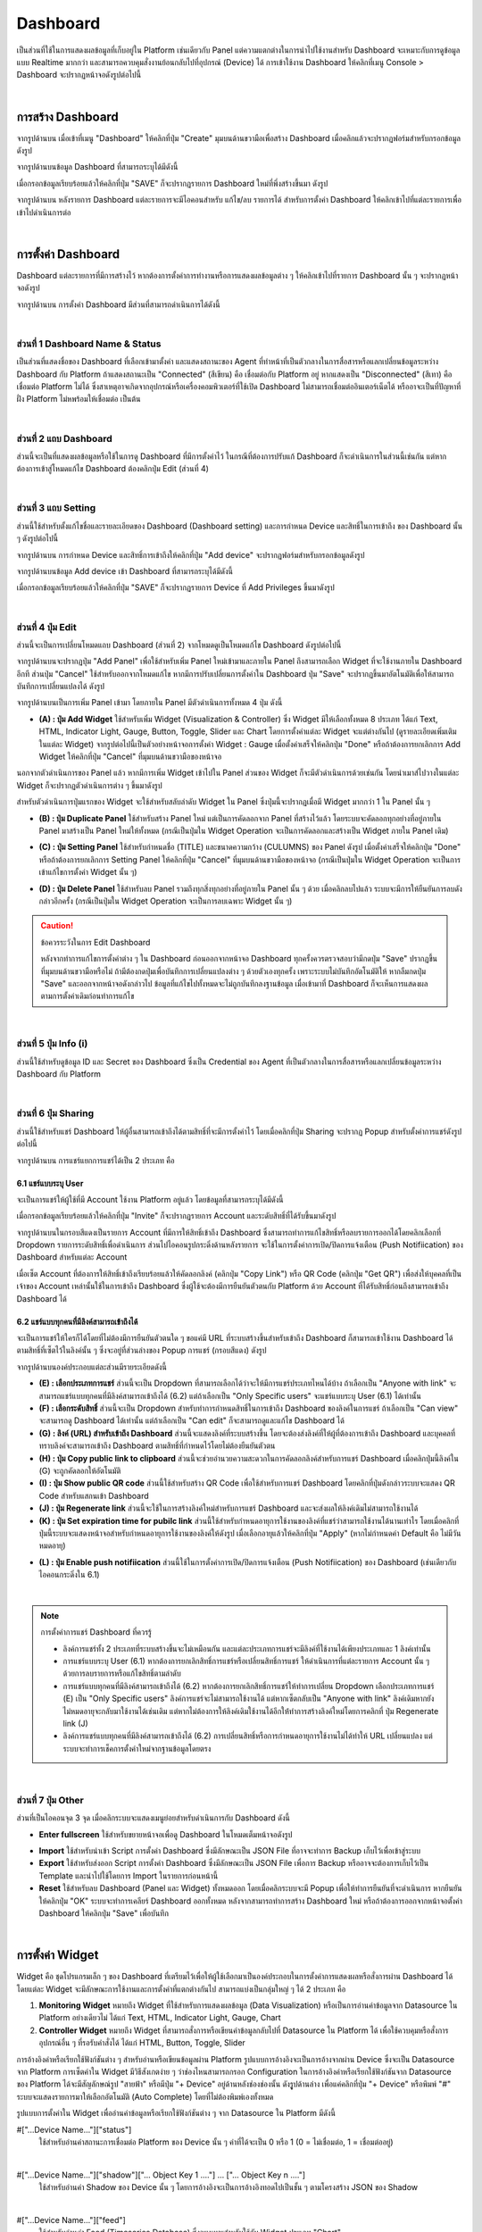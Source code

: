 Dashboard
=================

เป็นส่วนที่ใช้ในการแสดงผลข้อมูลที่เก็บอยู่ใน Platform เช่นเดียวกับ Panel แต่ความแตกต่างในการนำไปใช้งานสำหรับ Dashboard จะเหมาะกับการดูข้อมูลแบบ Realtime มากกว่า และสามารถควบคุมสั่งงานย้อนกลับไปที่อุปกรณ์ (Device) ได้ การเข้าใช้งาน Dashboard ให้คลิกที่เมนู Console > Dashboard จะปรากฏหน้าจอดังรูปต่อไปนี้

.. image:: _static/dashboard.png

|

การสร้าง Dashboard
-------------------------

จากรูปด้านบน เมื่อเข้าที่เมนู "Dashboard" ให้คลิกที่ปุ่ม "Create" มุมบนด้านขวามือเพื่อสร้าง Dashboard เมื่อคลิกแล้วจะปรากฏฟอร์มสำหรับกรอกข้อมูลดังรูป

.. image:: _static/dashboard_create.png
 
จากรูปด้านบนข้อมูล Dashboard ที่สามารถระบุได้มีดังนี้

.. rst-class:: left-align-left-col

	.. list-table::
		:widths: 30 70
		  
		* - **Dashboard Name**
		  - ชื่อ Dashboard
		* - **Dashboard Description**
		  - คำอธิบาย Dashboard


เมื่อกรอกข้อมูลเรียบร้อยแล้วให้คลิกที่ปุ่ม "SAVE" ก็จะปรากฏรายการ Dashboard ใหม่ที่พึ่งสร้างขึ้นมา ดังรูป

.. image:: _static/dashboard_new.png

จากรูปด้านบน หลังรายการ Dashboard แต่ละรายการจะมีไอคอนสำหรับ แก้ไข/ลบ รายการได้ สำหรับการตั้งค่า Dashboard ให้คลิกเข้าไปที่แต่ละรายการเพื่อเข้าไปดำเนินการต่อ

|

การตั้งค่า Dashboard
-------------------------

Dashboard แต่ละรายการที่มีการสร้างไว้ หากต้องการตั้งค่าการทำงานหรือการแสดงผลข้อมูลต่าง ๆ ให้คลิกเข้าไปที่รายการ Dashboard นั้น ๆ จะปรากฏหน้าจอดังรูป

.. image:: _static/dashboard_setting.png

จากรูปด้านบน การตั้งค่า Dashboard มีส่วนที่สามารถดำเนินการได้ดังนี้

|

ส่วนที่ 1 Dashboard Name & Status
`````````````````````````````````````````

เป็นส่วนที่แสดงชื่อของ Dashboard ที่เลือกเข้ามาตั้งค่า และแสดงสถานะของ Agent ที่ทำหน้าที่เป็นตัวกลางในการสื่อสารหรือแลกเปลี่ยนข้อมูลระหว่าง Dashboard กับ Platform ถ้าแสดงสถานะเป็น "Connected" (สีเขียน) คือ เชื่อมต่อกับ Platform อยู่ หากแสดงเป็น "Disconnected" (สีเทา) คือ เชื่อมต่อ Platform ไม่ได้ ซึ่งสาเหตุอาจเกิดจากอุปกรณ์หรือเครื่องคอมพิวเตอร์ที่ใช้เปิด Dashboard ไม่สามารถเชื่อมต่ออินเตอร์เน็ตได้ หรืออาจะเป็นที่ปัญหาที่ฝั่ง Platform ไม่หพร้อมให้เชื่อมต่อ เป็นต้น

|

ส่วนที่ 2 แถบ Dashboard
`````````````````````````

ส่วนนี้จะเป็นที่แสดงผลข้อมูลหรือใช้ในการดู Dashboard ที่มีการตั้งค่าไว้ ในกรณีที่ต้องการปรับแก้ Dashboard ก็จะดำเนินการในส่วนนี้เช่นกัน แต่หากต้องการเข้าสู่โหมดแก้ไข Dashboard ต้องคลิกปุ่ม Edit (ส่วนที่ 4)

.. image:: _static/dashboard_view_mode.png

|

ส่วนที่ 3 แถบ Setting
`````````````````````````

ส่วนนี้ใช้สำหรับตั้งแก้ไขชื่อและรายละเอียดของ Dashboard (Dashboard setting) และการกำหนด Device และสิทธิ์ในการเข้าถึง ของ Dashboard นั้น ๆ ดังรูปต่อไปนี้

.. image:: _static/dashboard_permission.png

จากรูปด้านบน การกำหนด Device และสิทธิ์การเข้าถึงให้คลิกที่ปุ่ม "Add device" จะปรากฏฟอร์มสำหรับกรอกข้อมูลดังรูป

.. image:: _static/dashboard_add_permission.png

จากรูปด้านบนข้อมูล Add device เข้า Dashboard ที่สามารถระบุได้มีดังนี้

.. rst-class:: left-align-left-col

	.. list-table::
		:widths: 20 80
		  
		* - **Device**
		  - รายการ Device ทั้งหมดที่สร้างขึ้นภายใต้ Project นั้น ๆ
		* - **Alias**
		  - นามแฝงหรือ Label เพื่อสื่อความหมาย (ค่า Default คือ Device Name)
		* - **Privileges**
		  - สิทธิ์ในการเข้าถึง Device มี 6 สิทธิ์ ดังนี้ Subscribe Message, Publish Message, Read Shadow, Write Shadow, Read Feed และ Write Feed
		
เมื่อกรอกข้อมูลเรียบร้อยแล้วให้คลิกที่ปุ่ม "SAVE" ก็จะปรากฏรายการ Device ที่ Add Privileges ขึ้นมาดังรูป

.. image:: _static/dashboard_new_permission.png

|

ส่วนที่ 4 ปุ่ม Edit
`````````````````````````

ส่วนนี้จะเป็นการเปลี่ยนโหมดแถบ Dashboard (ส่วนที่ 2) จากโหมดดูเป็นโหมดแก้ไข Dashboard ดังรูปต่อไปนี้

.. image:: _static/dashboard_edit_mode.png

จากรูปด้านบนจะปรากฏปุ่ม "Add Panel" เพื่อใช้สำหรับเพิ่ม Panel ใหม่เข้ามาและภายใน Panel ถึงสามารถเลือก Widget ที่จะใช้งานภายใน Dashboard อีกที ส่วนปุ่ม "Cancel" ใช้สำหรับออกจากโหมดแก้ไข หากมีการปรับเปลี่ยนการตั้งค่าใน Dashboard ปุ่ม "Save" จะปรากฏขึ้นมาอัตโนมัติเพื่อให้สามารถบันทึกการเปลี่ยนแปลงได้ ดังรูป

.. image:: _static/dashboard_panel.png

จากรูปด้านบนเป็นการเพิ่ม Panel เข้ามา โดยภายใน Panel มีตัวดำเนินการทั้งหมด 4 ปุ่ม ดังนี้

- **(A) : ปุ่ม Add Widget** ใช้สำหรับเพิ่ม Widget (Visualization & Controller) ซึ่ง Widget มีให้เลือกทั้งหมด 8 ประเภท ได้แก่ Text, HTML, Indicator Light, Gauge, Button, Toggle, Slider และ Chart โดยการตั้งค่าแต่ละ Widget จะแต่ต่างกันไป (ดูรายละเอียดเพิ่มเติมในแต่ละ Widget) จากรูปต่อไปนี้เป็นตัวอย่างหน้าจอการตั้งค่า Widget : Gauge เมื่อตั้งค่าเสร็จให้คลิกปุ่ม "Done" หรือถ้าต้องการยกเลิกการ Add Widget ให้คลิกที่ปุ่ม "Cancel" ที่มุมบนด้านขวามือของหน้าจอ

.. image:: _static/dashboard_add_widget.png

นอกจากตัวดำเนินการของ Panel แล้ว หากมีการเพิ่ม Widget เข้าไปใน Panel ส่วนของ Widget ก็จะมีตัวดำเนินการด้วยเช่นกัน โดยนำเมาส์ไปวางในแต่ละ Widget ก็จะปรากฏตัวดำเนินการต่าง ๆ ขึ้นมาดังรูป

.. image:: _static/dashboard_operation.png

สำหรับตัวดำเนินการปุ่มแรกของ Widget จะใช้สำหรับสลับลำดับ Widget ใน Panel ซึ่งปุ่มนี้จะปรากฏเมื่อมี Widget มากกว่า 1 ใน Panel นั้น ๆ

- **(B) : ปุ่ม Duplicate Panel** ใช้สำหรับสร้าง Panel ใหม่ แต่เป็นการคัดลอกจาก Panel ที่สร้างไว้แล้ว โดยระบบจะคัดลอกทุกอย่างที่อยู่ภายใน Panel มาสร้างเป็น Panel ใหม่ให้ทั้งหมด (กรณีเป็นปุ่มใน Widget Operation จะเป็นการคัดลอกและสร้างเป็น Widget ภายใน Panel เดิม)

.. image:: _static/dashboard_duplicate_panel.png

- **(C) : ปุ่ม Setting Panel** ใช้สำหรับกำหนดชื่อ (TITLE) และขนาดความกว้าง (CULUMNS) ของ Panel ดังรูป เมื่อตั้งค่าเสร็จให้คลิกปุ่ม "Done" หรือถ้าต้องการยกเลิกการ Setting Panel ให้คลิกที่ปุ่ม "Cancel" ที่มุมบนด้านขวามือของหน้าจอ (กรณีเป็นปุ่มใน Widget Operation จะเป็นการเข้าแก้ไขการตั้งค่า Widget นั้น ๆ)

.. image:: _static/dashboard_setting_panel.png

- **(D) : ปุ่ม Delete Panel** ใช้สำหรับลบ Panel รวมถึงทุกสิ่งทุกอย่างที่อยู่ภายใน Panel นั้น ๆ ด้วย เมื่อคลิกลบไปแล้ว ระบบจะมีการให้ยืนยันการลบดังกล่าวอีกครั้ง (กรณีเป็นปุ่มใน Widget Operation จะเป็นการลบเฉพาะ Widget นั้น ๆ)

.. image:: _static/dashboard_delete_panel.png

.. caution:: ข้อควรระวังในการ Edit Dashboard

	หลังจากทำการแก้ไขการตั้งค่าต่าง ๆ ใน Dashboard ก่อนออกจากหน้าจอ Dashboard ทุกครั้งควรตรวจสอบว่ามีกดปุ่ม "Save" ปรากฏขึ้นที่มุมบนด้านขวามือหรือไม่ ถ้ามีต้องกดปุ่มเพื่อบันทึกการเปลี่ยนแปลงต่าง ๆ ด้วยตัวเองทุกครั้ง เพราะระบบไม่บันทึกอัตโนมัติให้ หากลืมกดปุ่ม "Save" และออกจากหน้าจอดังกล่าวไป ข้อมูลที่แก้ไขไปทั้งหมดจะไม่ถูกบันทึกลงฐานข้อมูล เมื่อเข้ามาที่ Dashboard ก็จะเห็นการแสดงผลตามการตั้งค่าเดิมก่อนทำการแก้ไข

|

ส่วนที่ 5 ปุ่ม Info (i)
`````````````````````````

ส่วนนี้ใช้สำหรับดูข้อมูล ID และ Secret ของ Dashboard ซึ่งเป็น Credential ของ Agent ที่เป็นตัวกลางในการสื่อสารหรือแลกเปลี่ยนข้อมูลระหว่าง Dashboard กับ Platform 

.. image:: _static/dashboard_info.png

|

ส่วนที่ 6 ปุ่ม Sharing
`````````````````````````

ส่วนนี้ใช้สำหรับแชร์ Dashboard ให้ผู้อื่นสามารถเข้าถึงได้ตามสิทธิ์ที่จะมีการตั้งค่าไว้ โดยเมื่อคลิกที่ปุ่ม Sharing จะปรากฏ Popup สำหรับตั้งค่าการแชร์ดังรูปต่อไปนี้

.. image:: _static/dashboard_sharing.png

จากรูปด้านบน การแชร์แยกการแชร์ได้เป็น 2 ประเภท คือ

6.1 แชร์แบบระบุ User
************************

จะเป็นการแชร์ให้ผู้ใช้ที่มี Account ใช้งาน Platform อยู่แล้ว โดยข้อมูลที่สามารถระบุได้มีดังนี้

.. rst-class:: left-align-left-col

	.. list-table::
		:widths: 20 80
		  
		* - **Authorized Access**
		  - Account หรืออีเมลที่ลงทะเบียนใช้งานในระบบแล้ว
		* - **ระบดับสิทธิ์**
		  - "Viewer" คือ สามารถดู Dashboard ได้เท่านั้น, "Editor" คือ สามารถดูและแก้ไข Dashboard ได้
		
เมื่อกรอกข้อมูลเรียบร้อยแล้วให้คลิกที่ปุ่ม "Invite" ก็จะปรากฏรายการ Account และระดับสิทธิ์ที่ได้รับขึ้นมาดังรูป

.. image:: _static/dashboard_sharing_account.png

จากรูปด้านบนในกรอบสีแดงเป็นรายการ Account ที่มีการให้สิทธิ์เข้าถึง Dashboard ซึ่งสามารถทำการแก้ไขสิทธิ์หรือลบรายการออกได้โดยคลิกเลือกที่ Dropdown รายการระดับสิทธิ์เพื่อดำเนินการ ส่วนไปไอคอนรูปกระดิ่งด้านหลังรายการ จะใช้ในการตั้งค่าการเปิด/ปิดการแจ้งเตือน (Push Notifiication) ของ Dashboard สำหรับแต่ละ Account

เมื่อเซ็ต Account ที่ต้องการให้สิทธิ์เข้าถึงเรียบร้อยแล้วให้คัดลอกลิงค์ (คลิกปุ่ม "Copy Link") หรือ QR Code (คลิกปุ่ม "Get QR") เพื่อส่งให้บุคคลที่เป็นเจ้าของ Account เหล่านั้นใช้ในการเข้าถึง Dashboard ซึ่งผู้ใช้จะต้องมีการยืนยันตัวตนกับ Platform ด้วย Account ที่ได้รับสิทธิ์ก่อนถึงสามารถเข้าถึง Dashboard ได้

6.2 แชร์แบบทุกคนที่มีลิงค์สามารถเข้าถึงได้
**********************************

จะเป็นการแชร์ให้ใครก็ได้โดยที่ไม่ต้องมีการยืนยันตัวตนใด ๆ ขอแค่มี URL ที่ระบบสร้างขึ้นสำหรับเข้าถึง Dashboard ก็สามารถเข้าใช้งาน Dashboard ได้ตามสิทธิ์ที่เซ็ตไว้ในลิงค์นั้น ๆ ซึ่งจะอยู่ที่ส่วนล่างของ Popup การแชร์ (กรอบสีแดง) ดังรูป

.. image:: _static/dashboard_sharing_anyone.png

จากรูปด้านบนองค์ประกอบแต่ละส่วนมีรายระเอียดดังนี้

- **(E) : เลือกประเภทการแชร์** ส่วนนี้จะเป็น Dropdown ที่สามารถเลือกได้ว่าจะให้มีการแชร์ประเภทไหนได้บ้าง ถ้าเลือกเป็น "Anyone with link" จะสามารถแชร์แบบทุกคนที่มีลิงค์สามารถเข้าถึงได้ (6.2) แต่ถ้าเลือกเป็น "Only Specific users" จะแชร์แบบระบุ User (6.1) ได้เท่านั้น

- **(F) : เลือกระดับสิทธิ์** ส่วนนี้จะเป็น Dropdown สำหรับทำการกำหนดสิทธิ์ในการเข้าถึง Dashboard ของลิงค์ในการแชร์ ถ้าเลือกเป็น "Can view" จะสามารถดู Dashboard ได้เท่านั้น แต่ถ้าเลือกเป็น "Can edit" ก็จะสามารถดูและแก้ไข Dashboard ได้

- **(G) : ลิงค์ (URL) สำหรับเข้าถึง Dashboard** ส่วนนี้จะแสดงลิงค์ที่ระบบสร้างขึ้น โดยจะต้องส่งลิงค์ที่ให้ผู้ที่ต้องการเข้าถึง Dashboard และบุคคลที่ทราบลิงค์จะสามารถเข้าถึง Dashboard ตามสิทธิ์ที่กำหนดไว้โดยไม่ต้องยืนยันตัวตน

- **(H) : ปุ่ม Copy public link to clipboard** ส่วนนี้จะช่วยอำนวยความสะดวกในการคัดลอกลิงค์สำหรับการแชร์ Dashboard เมื่อคลิกปุ่มนี้ลิงค์ใน (G) จะถูกคัดลอกให้อัตโนมัติ

- **(I) : ปุ่ม Show public QR code** ส่วนนี้ใช้สำหรับสร้าง QR Code เพื่อใช้สำหรับการแชร์ Dashboard โดยคลิกที่ปุ่มดังกล่าวระบบจะแสดง QR Code สำหรับแสกนเข้า Dashboard

- **(J) : ปุ่ม Regenerate link** ส่วนนี้จะใช้ในการสร้างลิงค์ใหม่สำหรับการแชร์ Dashboard และจะส่งผลให้ลิงค์เดิมไม่สามารถใช้งานได้

- **(K) : ปุ่ม Set expiration time for pubilc link** ส่วนนี้ใช้สำหรับกำหนดอายุการใช้งานของลิงค์ที่แชร์ว่าสามารถใช้งานได้นานเท่าไร โดยเมื่อคลิกที่ปุ่มนี้ระบบจะแสดงหน้าจอสำหรับกำหนดอายุการใช้งานของลิงค์ให้ดังรูป เมื่อเลือกอายุแล้วให้คลิกที่ปุ่ม "Apply" (หากไม่กำหนดค่า Default คือ ไม่มีวันหมดอายุ)

.. image:: _static/dashboard_sharing_setexpire.png

- **(L) : ปุ่ม Enable push notifiication** ส่วนนี้ใช้ในการตั้งค่าการเปิด/ปิดการแจ้งเตือน (Push Notifiication) ของ Dashboard (เช่นเดียวกับไอคอนกระดิ่งใน 6.1)

|

.. note:: การตั้งค่าการแชร์ Dashboard ที่ควรรู้
    
    - ลิงค์การแชร์ทั้ง 2 ประเภทที่ระบบสร้างขึ้นจะไม่เหมือนกัน และแต่ละประเภทการแชร์จะมีลิงค์ที่ใช้งานได้เพียงประเภทและ 1 ลิงค์เท่านั้น
    
    - การแชร์แบบระบุ User (6.1) หากต้องการยกเลิกสิทธิ์การแชร์หรือเปลี่ยนสิทธิ์การแชร์ ให้ดำเนินการที่แต่ละรายการ Account นั้น ๆ ด้วยการลบรายการหรือแก้ไขสิทธิ์ตามลำดับ
    
    - การแชร์แบบทุกคนที่มีลิงค์สามารถเข้าถึงได้ (6.2) หากต้องการยกเลิกสิทธิ์การแชร์ให้ทำการเปลี่ยน Dropdown เลือกประเภทการแชร์ (E) เป็น "Only Specific users" ลิงค์การแชร์จะไม่สามารถใช้งานได้ แต่หากเซ็ตกลับเป็น "Anyone with link" ลิงค์เดิมหากยังไม่หมดอายุจะกลับมาใช้งานได้เช่นเดิม แต่หากไม่ต้องการให้ลิงค์เดิมใช้งานได้อีกให่้ทำการสร้างลิงค์ใหม่โดยการคลิกที่ ปุ่ม Regenerate link (J)
    
    - ลิงค์การแชร์แบบทุกคนที่มีลิงค์สามารถเข้าถึงได้ (6.2) การเปลี่ยนสิทธิ์หรือการกำหนดอายุการใช้งานไม่ได้ทำให้ URL เปลี่ยนแปลง แต่ระบบจะทำการเช็คการตั้งค่าใหม่จากฐานข้อมูลโดยตรง

|

ส่วนที่ 7 ปุ่ม Other
`````````````````````````

ส่วนที่เป็นไอคอนจุด 3 จุด เมื่อคลิกระบบจะแสดงเมนูย่อยสำหรับดำเนินการกับ Dashboard ดังนี้

- **Enter fullscreen** ใช้สำหรับขยายหน้าจอเพื่อดู Dashboard ในโหมดเต็มหน้าจอดังรูป

.. image:: _static/dashboard_fullscreen.png

- **Import** ใช้สำหรับนำเข้า Script การตั้งค่า Dashboard ซึ่งมีลักษณะเป็น JSON File ที่อาจจะทำการ Backup เก็บไว้เพื่อเข้าสู่ระบบ

- **Export** ใช้สำหรับส่งออก Script การตั้งค่า Dashboard ซึ่งมีลักษณะเป็น JSON File เพื่อการ Backup หรืออาจจะต้องการเก็บไว้เป็น Template และนำไปใช้โดยการ Import ในรายการก่อนหน้านี้

- **Reset** ใช้สำหรับลบ Dashboard (Panel และ Widget) ทั้งหมดออก โดยเมื่อคลิกระบบจะมี Popup เพื่อให้ทำการยืนยันที่จะดำเนินการ หากยืนยันให้คลิกปุ่ม "OK" ระบบจะทำการเคลียร์ Dashboard ออกทั้งหมด หลังจากสามารถทำการสร้าง Dashboard ใหม่ หรือถ้าต้องการออกจากหน้าจอตั้งค่า Dashboard ให้คลิกปุ่ม "Save" เพื่อบันทึก

|

การตั้งค่า Widget
--------------------

Widget คือ ชุดโปรแกรมเล็ก ๆ ของ Dashboard ที่เตรียมไว้เพื่อให้ผู้ใช้เลือกมาเป็นองค์ประกอบในการตั้งค่าการแสดงผลหรือสั่งการผ่าน Dashboard ได้ โดยแต่ละ Widget จะมีลักษณะการใช้งานและการตั้งค่าที่แตกต่างกันไป สามารถแบ่งเป็นกลุ่มใหญ่ ๆ ได้ 2 ประเภท คือ

1. **Monitoring Widget** หมายถึง Widget ที่ใช้สำหรับการแสดงผลข้อมูล (Data Visualization) หรือเป็นการอ่านค่าข้อมูลจาก Datasource ใน Platform อย่างเดียวไม่ ได้แก่ Text, HTML, Indicator Light, Gauge, Chart

2. **Controller Widget** หมายถึง Widget ที่สามารถสั่งการหรือเขียนค่าข้อมูลกลับไปที่ Datasource ใน Platform ได้ เพื่อใช้ควบคุมหรือสั่งการอุปกรณ์อื่น ๆ ที่รอรับคำสั่งได้ ได้แก่ HTML, Button, Toggle, Slider

การอ้างอิงค่าหรือเรียกใช้ฟังก์ชันต่าง ๆ สำหรับอ่านหรือเขียนข้อมูลผ่าน Platform รูปแบบการอ้างอิงจะเป็นการอ้างจากผ่าน Device ซึ่งจะเป็น Datasource จาก Platform การเซ็ตค่าใน Widget มีวิธีสังเกตง่าย ๆ ว่าช่องไหนสามารถกรอก Configuration ในการอ้างอิงค่าหรือเรียกใช้ฟังก์ชันจาก Datasource ของ Platform ได้จะมีสัญลักษณ์รูป "สายฟ้า" หรือมีปุ่ม "+ Device" อยู่ด้านหลังช่องช่องนั้น ดังรููปด้านล่าง เพื่อแค่คลิกที่ปุ่ม "+ Device" หรือพิมพ์ "#" ระบบจะแสดงรายการมาให้เลือกอัตโนมัติ (Auto Complete) โดยที่ไม่ต้องพิมพ์เองทั้งหมด

.. image:: _static/dashboard_widget_autocomplete.png

รูปแบบการตั้งค่าใน Widget เพื่ออ่านค่าข้อมูลหรือเรียกใช้ฟังก์ชันต่าง ๆ จาก Datasource ใน Platform มีดังนี้

#["...Device Name..."]["status"]
    ใช้สำหรับอ่านค่าสถานะการเชื่อมต่อ Platform ของ Device นั้น ๆ ค่าที่ได้จะเป็น 0 หรือ 1 (0 = ไม่เชื่อมต่อ, 1 = เชื่อมต่ออยู่) 

|

#["...Device Name..."]["shadow"]["... Object Key 1 ...."] ... ["... Object Key n ...."]
    ใช้สำหรับอ่านค่า Shadow ของ Device นั้น ๆ โดยการอ้างอิงจะเป็นการอ้างอิงทอดไปเป็นชั้น ๆ ตามโครงสร้าง JSON ของ Shadow

|

#["...Device Name..."]["feed"]
    ใช้สำหรับอ่านค่า Feed (Timeseries Database) ซึ่งจะเหมาะสำหรับใช้กับ Widget ประเภท "Chart"

|

#["...Device Name..."]["msg"]["... Topic Path 1..."] ... ["... Topic Path n..."]
    ใช้สำหรับอ่านค่าที่ได้จากการ Subscribe ตาม Topic ที่ Dashboard นั้น ๆ เองมีการ Subscribe ไว้อยู่แล้ว ซึ่งระบบก็จะดึงข้อมูล Topic Path มาให้เลือกอัตโนมัติ (Auto Complete) ได้เช่นกัน หาก Device มีการ Subscribe Topic ไว้แล้ว แต่กรณีที่ต้องการกำหนดไว้ใน Widget ก่อน รูปแบบการเซ็ต Topic ใน Widget ถ้า Topic ที่ Subscribe ผ่าน MQTT คือ ``@msg/home/bedroom/light`` การเซ็ตค่าใน Widget เพื่อ Subscribe Topic ดังกล่าวเป็นดังนี้ ``#["...Device Name..."]["msg"]["home"]["bedroom"]["light"]``

|

#["...Device Name..."]["id"]
    ใช้สำหรับอ่านค่า Device ID ของ Device นั้น ๆ

|

#["...Device Name..."].writeShadow("...Key...", "...Value...")
    เป็นการเรียกใช้ฟังก์ชันเพื่อเขียนค่าหรืออัพเดทค่าลง Shadow ของ Device นั้น ๆ โดย Parameter ที่ต้องระบุในฟังก์ชันมี 2 ค่า คือ Key หมายถึง ฟิลด์ใน Shadow ที่ต้องการเขียนค่า และ Value ค่าที่ต้องการเขียนหรืออัพเดท กรณีที่ฟิลด์ใน Shadow ที่ต้องการเขียนข้อมูล ซึ่งการที่ส่ง Parameter เป็น String 2 ค่าเข้าไปจะใช้ได้ในกรณีที่อัพเดท Shadow ที่มีโครงสร้าง JSON แบบชั้นเดียวเท่านั้น ถ้าเป็นการอัพเดทฟิลดืที่อยู่ซ้อนหลายชั้นจะต้องส่ง Parameter เพียง Parameter เดียวเป็น JSON เข้าไปอัพเดทได้เลย

    .. admonition:: ตัวอย่าง

        .. code-block:: json

            {
                "A": 1,
                "B": {  
                    "b1": 2,
                    "b2": "Y"
                }
            }
        
        จาก JSON ด้านบนเป็นตัวอย่างโครงสร้างของ Shadow ที่ต้องการอัพเดท

        - ถ้าต้องการอัพเดท "A" เขียนคำสั่งดังนี้ ``#["...Device Name..."].writeShadow("A", 2)``
        - ถ้าต้องการอัพเดท "b2" เขียนคำสั่งดังนี้ ``#["...Device Name..."].writeShadow({"B":{"b2":"N"}})``

|

#["...Device Name..."].publishMsg("...Topic...","...Message...")
    เป็นการเรียกใช้ฟังก์ชันเพื่อ Publish Message ไปยัง Topic ที่ต้องการ ซึ่งการกำหนด Topic ไม่ต้องมี ``@msg`` เหมือนการ Publish ไป MQTT Broker โดยตรง เช่น 
    
    ``#["...Device Name..."].publishMsg("send/to/my/topic", "hello")``

|

#["...Device Name..."].privateMsg("...Topic...","...Message...")
    เป็นการเรียกใช้ฟังก์ชันเพื่อ Publish Message หาตัวเองเท่านั้น โดยการรับ Message จะต้องเป็นการ Subscribe Topic ``@private/...Topic...`` ที่ Publish ไป หรือจะ Subscribe Topic ``@private/#`` ก็ได้ ซึ่งฟังก์ชันนี้ไม่สามารถ Subscribe ใน Dashboard ได้ ตัวอย่างเช่น 

    ``#["...Device Name..."].privateMsg("send/data/to/my", "hello")``

    ซึ่งถ้าตัวเองต้องการรับข้อมูลให้ททำการ Subscribe Topic ``@private/#`` หรือ ``@private/send/data/to/my``

|

Widget : Text
----------------

เป็น Widget ประเภท Monitoring Widget ใช้สำหรับแสดงผลในรูปแบบข้อความ (Plain Text) ลักษณะหน้าจอการตั้งค่าเป็นดังนี้

.. image:: _static/dashboard_widgettext1.png

จากรูปด้านบนข้อมูลที่สามารถระบุเพื่อตั้งค่ามีดังนี้

- **TYPE** คือ ชนิดของ Widget (เลือกเป็น Text)

- **TITLE** คือ ชื่อกำกับ Widget หรือชื่อฟิลด์ข้อมูล

- **SIZE** คือ กำหนดขนาดตัวอักษร มีให้เลือก 2 ขนาด ได้แก่ Regular (ขนาดปกติ) และ Big (ขนาดใหญ่)

- **VALUE** คือ กำหนดค่าที่ต้องการแสดงผล ซึ่งเป็นส่วนที่สามารถอ่านค่าข้อมูลจาก Datasource ใน Platform ได้ เช่น ``#["device_name"]["shadow"]["temp"]``

- **INCLUDE SPARKLINE** คือ แสดงเส้นกราฟจากค่า ``VALUE`` ซึ่งค่าที่นำมาแสดงเป็นตัวเลข (YES แสดงกราฟ, NO ไม่แสดงกราฟ)

- **ANIMATE VALUE CHANGES** คือ การสร้างภาพเคลื่อนไหวเพื่อแสดงผลการเปลี่ยนแปลงของค่า (YES เคลื่อนไหว, NO ไม่เคลื่อนไหว)

- **UNITS** คือ หน่วยนับของข้อมูล

เมื่อกรอกข้อมูลการตั้งค่า Widget เรียบร้อยแล้วให้คลิกปุ่ม "Done" มุมบนด้านขวามือ ตัวอย่างการตั้งค่าและผลลัพธ์ที่ได้เป็นดังรูปต่อไปนี้

.. image:: _static/dashboard_widgettext2.png

|

Widget : HTML
----------------

เป็น Widget ที่สามารถตั้งค่าให้เป็นประเภท Monitoring Widget หรือ Controller Widget ก็ได้ เพราะสามารถเขียนโค้ดเป็นภาษา HTML หรือ Javascript ลงไปเหมือนการสร้างหน้าเว็บ HTML ได้เลย ลักษณะหน้าจอการตั้งค่าเป็นดังนี้

.. image:: _static/dashboard_widgethtml1.png

จากรูปด้านบนข้อมูลที่สามารถระบุเพื่อตั้งค่ามีดังนี้

- **TYPE** คือ ชนิดของ Widget (เลือกเป็น HTML)

- **HTML** คือ ช่องเขียนโค้ด HTML หรือ Javascript เพื่อแสดงผล ซึ่งสามารถอ้างอิงการอ่านค่าข้อมูลหรือเรียกใช้ฟังก์ชันต่าง ๆ จาก Datasource ใน Platform รูปแบบการอ้างอิงดังตัวอย่างต่อไปนี้ ``${#["device_name"]["shadow"]["temp"]}``

- **Height Blocks** คือ ขนาดความสูงของพื้อที่ที่ใช้แสดงผล

เมื่อกรอกข้อมูลการตั้งค่า Widget เรียบร้อยแล้วให้คลิกปุ่ม "Done" มุมบนด้านขวามือ ตัวอย่างการตั้งค่าและผลลัพธ์ที่ได้เป็นดังรูปต่อไปนี้

*ตัวอย่างที่ 1 : นำค่าใน Shadow มาแสดงผล*

.. image:: _static/dashboard_widgethtml2.png

.. code-block:: html

    <!DOCTYPE html>
    <html>
    <body>
    Wind Direction
    <canvas id="myCanvas" width="300" height="300">
    Sorry, your browser does not support canvas.
    </canvas>

    <script>
    let angle = ${#["weather_api"]["shadow"]["wind"]["deg"]}; // Read Shadow
    const canvas = document.getElementById("myCanvas");
    const ctx = canvas.getContext("2d");
            
    ctx.globalCompositeOperation = "source-over";

    ctx.arc(110,65,49,0,2*Math.PI);
    ctx.fillStyle = "#1B5E20";
    ctx.fill();

    ctx.font = "20px Arial";
    ctx.fillStyle = "#1B5E20";
    ctx.fillText(angle,90,140);
            
    ctx.font = "12px Arial";
    ctx.fillStyle = "#1B5E20";
    ctx.fillText("degree",88,156);

    angle = (angle + 1) % 360;

    ctx.translate(110,65); // First translate the context to the center you wish to rotate around.
    ctx.rotate(angle*Math.PI/180 ); // Then do the actual rotation.
    ctx.translate(-110,-65)

    ctx.beginPath();
    ctx.lineWidth=10;  
    ctx.lineCap='round';    
    ctx.moveTo(110,65);
    ctx.lineTo(110,26);
    ctx.strokeStyle = "orange";
    ctx.stroke();
    </script>
    </body>
    </html>

|

*ตัวอย่างที่ 2 : การอัพเดทค่ากลับไปที่ Shadow*

.. image:: _static/dashboard_widgethtml3.png

.. code-block:: html

    <style>
        #output {
            font-size: 24px;
            margin-bottom: 10px;
            color: #333; 
            text-align:center;
        }
        #minus, #plus {
            font-size: 18px;
            margin: auto;
            cursor: pointer;
            padding: 7px 10px;
            background-color: #3498db;
            color: #fff; 
            border: none; 
            border-radius: 2px; 
        }

        #minus:hover, #plus:hover {
            background-color: #2980b9; 
        }

        #input {
            font-size: 18px;
            padding: 7px;
            font-weight: bold; 
        }
        </style>

        <h1 id="output">Fan Speed : ${#["fan"]["shadow"]["speed"]}</h1>
        <button id="minus">−</button>
        <input type="text" inputmode="numeric" style="width:60%" id="input" />
        <button id="plus">+</button>

        <script>
        const minusButton = document.getElementById('minus');
        const plusButton = document.getElementById('plus');
        const inputField = document.getElementById('input');
        const outputField = document.getElementById('output');

        function updateData() {
            outputField.textContent = "Value: " + currentValue;
            #["fan"].writeShadow("speed", currentValue); //Write Shadow
        }
        let currentValue = ${#["fan"]["shadow"]["speed"]};
        inputField.value = currentValue;

        minusButton.addEventListener('click', event => {
            event.preventDefault();
            currentValue -= 1;
            inputField.value = currentValue;
            updateData();
        });

        plusButton.addEventListener('click', event => {
            event.preventDefault();
            currentValue += 1;
            inputField.value = currentValue;
            updateData();
        });
        </script>

|

Widget : Indicator Light
-----------------------------

เป็น Widget ประเภท Monitoring Widget ใช้สำหรับแสดงผลในลักษณะสถานะที่มี 2 สถานะที่สามารถเกิดขึ้นได้ เช่น สถานะ ON/OFF, Online/Offline เป็นต้น ลักษณะหน้าจอการตั้งค่าเป็นดังนี้

.. image:: _static/dashboard_indicatorlight1.png

จากรูปด้านบนข้อมูลที่สามารถระบุเพื่อตั้งค่ามีดังนี้

- **TYPE** คือ ชนิดของ Widget (เลือกเป็น Indicator Light)

- **TITLE** คือ ชื่อกำกับ Widget หรือชื่อฟิลด์ข้อมูล

- **LIGHT ON COLOR** คือ สีที่ต้องการให้แสดงเมื่อสถานะเป็น ON หรือหากต้องการค่าสีที่อ่านค่าจาก Datasource ให้ระบุในช่อง "OR" ที่อยู่ถัดลงมา

- **LIGHT OFF COLOR** คือ สีที่ต้องการให้แสดงเมื่อสถานะเป็น OFF หรือหากต้องการค่าสีที่อ่านค่าจาก Datasource ให้ระบุในช่อง "OR" ที่อยู่ถัดลงมา

- **LIGHT STATE** คือ รับค่าสถานะที่จะมีการเปลี่ยนแปลง โดยสถานะ ON ส่งค่าเป็น ``TURE`` หรือ 1, สถานะ OFF ส่งค่าเป็น ``FALSE`` หรือ 0

- **BLINKING** คือ การกระพริบของไฟ (``TURE`` หรือ 1 เพิ่มเปิดการกระพริบของไฟ)

- **BLINK FREQUENCY** คือ ความถี่การกระพริบของไฟ หน่วยเป็นเฮิร์ทซ์ (Hz)

- **ON TEXT** คือ ข้อความที่ต้องการแสดงเมื่อสถานะเป็น ``TURE`` หรือ 1 (สามารถดึงค่าจาก Datasource หรือกรอกค่าลงไปโดยตรงก็ได้)

- **OFF TEXT** คือ ข้อความที่ต้องการแสดงเมื่อสถานะเป็น ``FALSE`` หรือ 0 (สามารถดึงค่าจาก Datasource หรือกรอกค่าลงไปโดยตรงก็ได้)

เมื่อกรอกข้อมูลการตั้งค่า Widget เรียบร้อยแล้วให้คลิกปุ่ม "Done" มุมบนด้านขวามือ ตัวอย่างการตั้งค่าและผลลัพธ์ที่ได้เป็นดังรูปต่อไปนี้

.. image:: _static/dashboard_indicatorlight2.png

ผลลัพธ์ที่ได้เป็นดังนี้

.. image:: _static/dashboard_indicatorlight3.gif
    :align: center

|

Widget : Gauge
--------------------

เป็น Widget ประเภท Monitoring Widget ใช้สำหรับแสดงผลในรูปแบบการวัดค่า สามารถกำหนดค่าสูงสุด/ต่ำสุดได้ ลักษณะหน้าจอการตั้งค่าเป็นดังนี้

.. image:: _static/dashboard_widgetgauge1.png

จากรูปด้านบนข้อมูลที่สามารถระบุเพื่อตั้งค่ามีดังนี้

- **TYPE** คือ ชนิดของ Widget (เลือกเป็น Gauge)

- **TITLE** คือ ชื่อกำกับ Widget หรือชื่อฟิลด์ข้อมูล

- **VALUE** คือ ค่าข้อมูลที่ต้องการแสดงผล (สามารถดึงค่าจาก Datasource หรือกรอกค่าลงไปโดยตรงก็ได้)

- **UNITS** คือ หน่วยนับของข้อมูล

- **MINIMUM** คือ ค่าต่ำสุดที่สามารถแสดงผลได้ (ตัวเลข)

- **MAXIMUM** คือ ค่าสูงสุดที่สามารถแสดงผลได้ (ตัวเลข)

- **DECIMAL DIGIT** คือ จำนวนเลขทศนิยม

- **HUMAN FRIENDLY NUMBER** คือ การแปลงค่าข้อมูลที่เป็นตัวเลขในรูปแบบเลขฐานสิบเป็นรูปแบบที่เป็นจำนวนเต็มที่มีหน่วยวัดต่าง ๆ เช่น แปลงค่า 1,000 เป็น 1K แปลงค่า 1,000,000 เป็น 1M เป็นต้น

- **RANGE COLOR** คือ รูปแบบการแสดงสีตามช่วงค่าของตัวเลข โดยใช้สีที่แตกต่างกันเพื่อแสดงความต่างของช่วงค่านั้น ๆ (กดที่คำว่า ADD เพื่อระบุสีและช่วงของค่าข้อมูล)

- **RANGE ON PERCENT** คือ การแสดงค่าตัวเลขในช่วงร้อยละของค่าที่กำหนดไว้

เมื่อกรอกข้อมูลการตั้งค่า Widget เรียบร้อยแล้วให้คลิกปุ่ม "Done" มุมบนด้านขวามือ ตัวอย่างการตั้งค่าและผลลัพธ์ที่ได้เป็นดังรูปต่อไปนี้

.. image:: _static/dashboard_widgetgauge2.png

|

Widget : Button
------------------

เป็น Widget ประเภท Controller Widget ใช้สำหรับสร้างปุ่มกดบน Dashboard และเมื่อกดจะเกิดการทำงานบางอย่างขึ้นตามที่ตั้งค่าไว้ ลักษณะหน้าจอการตั้งค่าเป็นดังนี้

.. image:: _static/dashboard_widgetbutton1.png

จากรูปด้านบนข้อมูลที่สามารถระบุเพื่อตั้งค่ามีดังนี้

- **TYPE** คือ ชนิดของ Widget (เลือกเป็น Button)

- **BUTTON CAPTION** คือ ข้อความที่แสดงบนปุ่ม

- **LABEL** คือ ข้อความกำกับ/อธิบาย

- **BUTTON COLOR** คือ กำหนดสีของปุ่ม

- **ONCLICK ACTION** คือ การทำงานที่เกิดขึ้นเมื่อมีการกดปุ่ม

- **ONINITIAL ACTION** คือ การทำงานที่เกิดครั้งแรกเมื่อปุ่มถูกสร้างขึ้น

เมื่อกรอกข้อมูลการตั้งค่า Widget เรียบร้อยแล้วให้คลิกปุ่ม "Done" มุมบนด้านขวามือ ตัวอย่างการตั้งค่าและผลลัพธ์ที่ได้เป็นดังรูปต่อไปนี้

.. image:: _static/dashboard_widgetbutton2.png

|

Widget : Toggle
------------------

เป็น Widget ประเภท Controller Widget ใช้สำหรับสร้างปุ่มกดแบบ 2 สถานะสลับกันไปมา (คล้ายกับสวิทช์เปิด/ปิดไฟ) ลักษณะหน้าจอการตั้งค่าเป็นดังนี้

.. image:: _static/dashboard_widgettoggle1.png

จากรูปด้านบนข้อมูลที่สามารถระบุเพื่อตั้งค่ามีดังนี้

- **TYPE** คือ ชนิดของ Widget (เลือกเป็น Toggle)

- **LABEL** คือ ข้อความกำกับ/อธิบาย

- **TOGGLE ON COLOR** คือ สีที่ต้องการให้แสดงเมื่อสถานะเป็น ON หรือหากต้องการค่าสีที่อ่านค่าจาก Datasource ให้ระบุในช่อง "OR" ที่อยู่ถัดลงมา

- **TOGGLE OFF COLOR** คือ สีที่ต้องการให้แสดงเมื่อสถานะเป็น OFF หรือหากต้องการค่าสีที่อ่านค่าจาก Datasource ให้ระบุในช่อง "OR" ที่อยู่ถัดลงมา

- **TOGGLE ON CAPTION** คือ ข้อความที่ต้องการแสดงเมื่อสถานะเป็น ``TURE`` หรือ 1 (สามารถดึงค่าจาก Datasource หรือกรอกค่าลงไปโดยตรงก็ได้)

- **TOGGLE OFF CAPTION** คือ ข้อความที่ต้องการแสดงเมื่อสถานะเป็น ``FALSE`` หรือ 0 (สามารถดึงค่าจาก Datasource หรือกรอกค่าลงไปโดยตรงก็ได้)

- **TOGGLE STATE** คือ รับค่าสถานะที่มีการเปลี่ยนแปลง (ซิงค์ข้อมูลกับค่าใน Platform) โดยสถานะ ON ส่งค่าเป็น ``TURE`` หรือ 1, สถานะ OFF ส่งค่าเป็น ``FALSE`` หรือ 0

- **DISABLE TOGGLE** คือ เงื่อนไขที่จะใช้ในการปิดการใช้งาน Toggle เมื่อค่าเป็น ``TURE`` หรือ 1 Toggle จะถูกปิดการใช้งาน

- **ONTOGGLEON ACTION** คือ การทำงานที่เกิดขึ้นเมื่อเปลี่ยนสถานะจาก OFF เป็น ON

- **ONTOGGLEOFF ACTION** คือ การทำงานที่เกิดขึ้นเมื่อเปลี่ยนสถานะจาก ON เป็น OFF

- **ONINITIAL ACTION** คือ การทำงานที่เกิดครั้งแรกเมื่อ Toggle ถูกสร้างขึ้น

เมื่อกรอกข้อมูลการตั้งค่า Widget เรียบร้อยแล้วให้คลิกปุ่ม "Done" มุมบนด้านขวามือ ตัวอย่างการตั้งค่าและผลลัพธ์ที่ได้เป็นดังรูปต่อไปนี้

.. image:: _static/dashboard_widgettoggle2.png

|

Widget : Slider
------------------

เป็น Widget ประเภท Controller Widget ใช้สำหรับสร้าง Slid Bar เพื่อกำหนดค่าในการควบคุม เช่น ความคุมความเร็วการทำงานรอบมอเตอร์ กำหนดระดับแสงสว่างของหลอดไฟ เป็นต้น ลักษณะหน้าจอการตั้งค่าเป็นดังนี้

.. image:: _static/dashboard_widgetslider1.png

จากรูปด้านบนข้อมูลที่สามารถระบุเพื่อตั้งค่ามีดังนี้

- **TYPE** คือ ชนิดของ Widget (เลือกเป็น Slider)

- **SLIDER CAPTION** คือ ข้อความกำกับ/อธิบาย

- **FILLED COLOR** คือ สีที่แสดงบนแถบ Slider เมื่อถูกเลื่อน

- **DISPLAY VALUE** คือ ค่าของ Slider ที่มีการเลื่อนไป จะแสดงที่มุมบนด้านขวาของ Slider

- **MIN VALUE** คือ ค่าต่ำสุดที่สามารถกำหนดได้

- **MAX VALUE** คือ ค่าสูงสุดที่สามารถกำหนดได้

- **STEP** คือ จำนวนการเพิ่ม/ลดใน 1 Step เมื่อมีการเลื่อน Slider

- **SENSITIVITY (MS)** คือ ค่าความไว

- **INITIAL VALUE** คือ ค่าเริ่มต้น

- **AUTO UPDATED VALUE** คือ รับค่าที่มีการเปลี่ยนแปลง (ซิงค์ข้อมูลกับค่าใน Platform) และอัพเดทค่าใน Slider

- **DISABLE SLIDER** คือ เงื่อนไขที่จะใช้ในการปิดการใช้งาน Slider เมื่อค่าเป็น ``TURE`` หรือ 1 Slider จะถูกปิดการใช้งาน

- **ONSTART ACTION** คือ การทำงานเมื่อเริ่มต้นที่มีการเลื่อนเปลี่ยนค่า Slider

- **ONSLIDE ACTION** คือ การทำงานระหว่างที่มีการเลื่อนเปลี่ยนค่า Slider

- **ONSTOP ACTION** คือ การทำงานเมื่อสิ้นสุดการเลื่อนเปลี่ยนค่า Slider

- **ONINITIAL ACTION** คือ การทำงานที่เกิดครั้งแรกเมื่อ Slider ถูกสร้างขึ้น

เมื่อกรอกข้อมูลการตั้งค่า Widget เรียบร้อยแล้วให้คลิกปุ่ม "Done" มุมบนด้านขวามือ ตัวอย่างการตั้งค่าและผลลัพธ์ที่ได้เป็นดังรูปต่อไปนี้

.. image:: _static/dashboard_widgetslider2.png
        
|

Widget : Chart
------------------

เป็น Widget ประเภท Monitoring Widget ใช้สำหรับแสดงผลในรูปแบบเส้นกราฟ เหมาะกับการนำไปเแสดงผลข้อมูล Feed ใน Platform ลักษณะหน้าจอการตั้งค่าเป็นดังนี้

.. image:: _static/dashboard_widgetchart.png

จากรูปด้านบนข้อมูลที่สามารถระบุเพื่อตั้งค่ามีดังนี้

- **TYPE** คือ ชนิดของ Widget (เลือกเป็น Chart)

- **TITLE** คือ ชื่อกำกับ Widget หรือชื่อฟิลด์ข้อมูล

- **DATA SOURCE** คือ แหล่งข้อมูลที่จะนำมาแสดงผลเส้นกราฟ (สามารถดึงค่า Datasource จาก Device ใน Platform ได้)

- **FILTER** คือ ฟิลด์ข้อมูลที่ต้องการนำมาแสดงเส้นกราฟ ถ้าไม่ระบุระบบจะแสดงผลทุกฟิลด์

- **QUERY FROM THE LAST** คือ การเลือกช่วงข้อมูลที่จะนำมาแสดงเส้นกราฟ โดยระบุจำนวนอ้างอิงจากเวลาล่าสุดของข้อมูลย้อนหลังไป สามารถเลือกหน่วยเวลาย้อนหลังได้ ดังนี้  Second, Minute, Hour, Day, Month และ Year

- **STRICT TIME RANGE** คือ ความแม่นยำของช่วงเวลา

- **PLOT MODE** คือ ลักษณะการ Plot ของกราฟ

- **TYPE OF CHART** คือ ลักษณะการแสดงผลเส้นกราฟ เลือกได้ 2 แบบ ได้แก่ Line เป็นเส้นกราฟปกติ, Step เป็นขั้นบันไดแสดงให้เห็นถึงการขึ้นลงของค่าที่ชัดเจนขึ้น

- **X AXIS TITLE** คือ ข้อความกำกับแกน X

- **Y AXIS TITLE** คือ ข้อความกำกับแกน Y

- **BEGIN AT 0** คือ เปิด/ปิด การเริ่มต้นที่ 0

- **MAKER** คือ การส่งคำสั่งควบคุมเปิด-ปิดอุปกรณ์

- **LINE COLORS** คือ สีของเส้นกราฟ สามารถระบุเป็น code สีเองได้หรือเลือกแถบสีที่ระบบมีให้ โดยสีที่กำหนดให้แต่ละเส้นกราฟจะจับคู่ฟิลด์ให้ตามลำดับที่กำหนดในช่อง ``FILTER``

- **NO. OF Y-AXIS** คือ จำนวนของแกน Y

- **BLOCKS HEIGHT** คือ ความสูงของ Block ที่แสดงกราฟ

เมื่อกรอกข้อมูลการตั้งค่า Widget เรียบร้อยแล้วให้คลิกปุ่ม "Done" มุมบนด้านขวามือ ตัวอย่างการตั้งค่าและผลลัพธ์ที่ได้เป็นดังรูปต่อไปนี้

.. image:: _static/dashboard_widgetchartresult.png